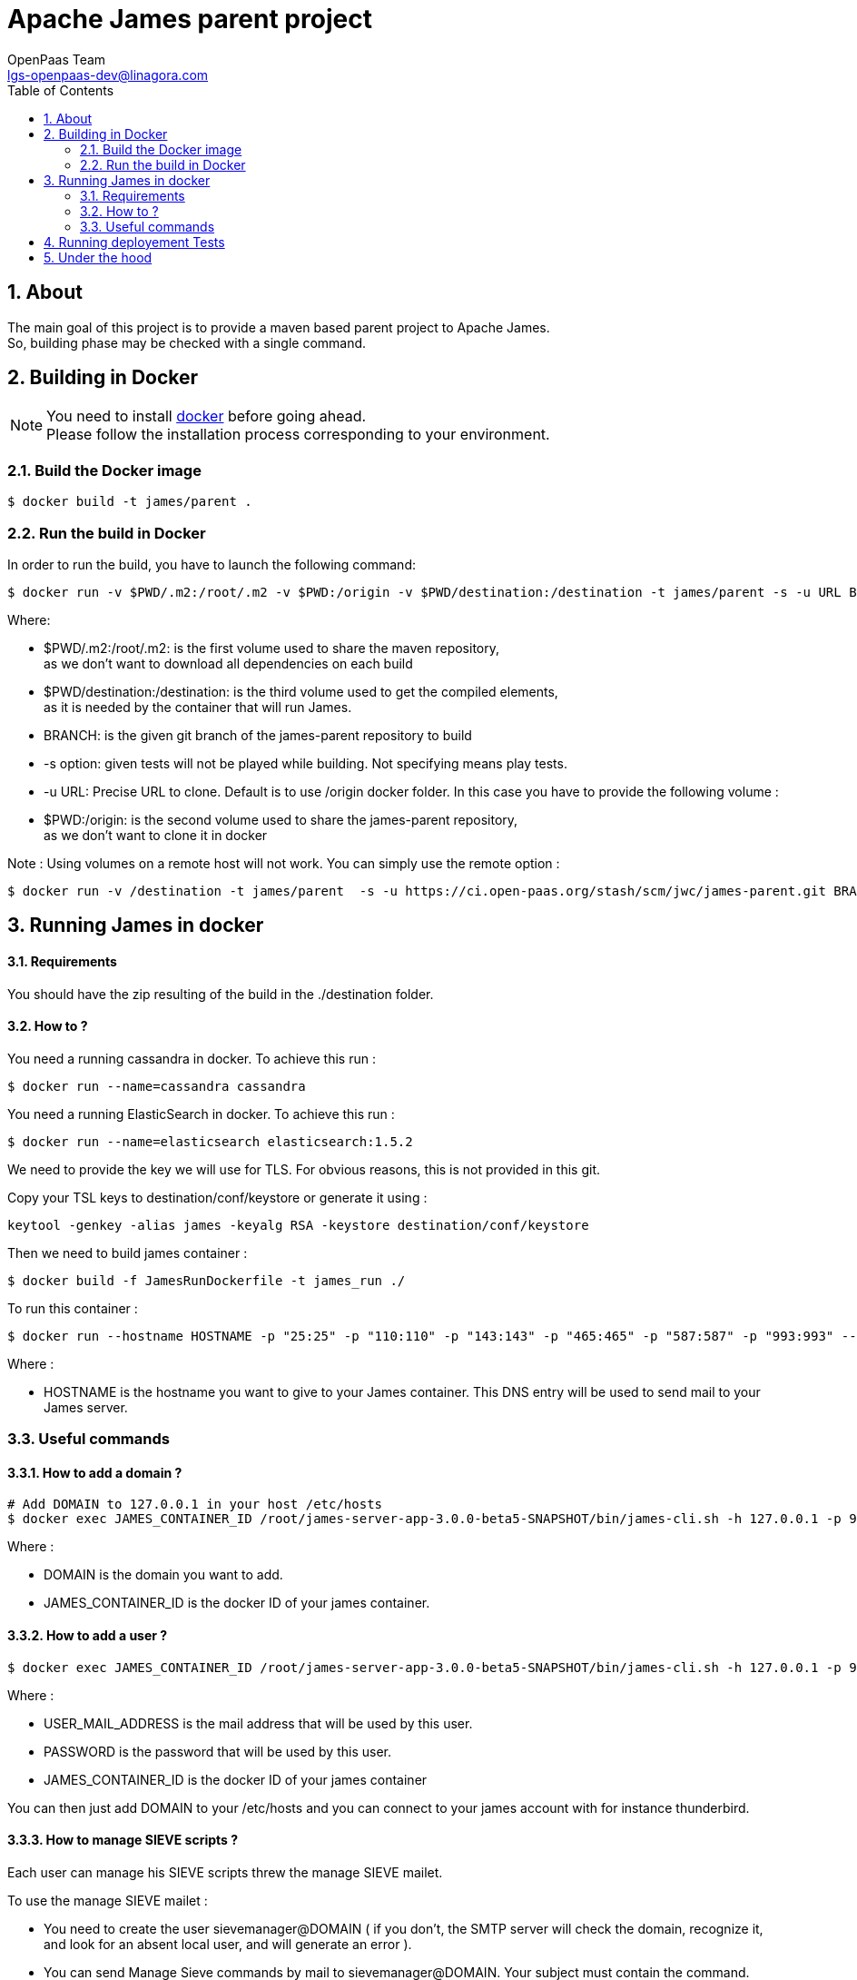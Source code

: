 = Apache James parent project
OpenPaas Team <lgs-openpaas-dev@linagora.com>;
:imagesdir: images
:numbered:
:sectlink:
:sectids:
:toc: left
:toclevels: 2
:icons: font

== About

The main goal of this project is to provide a maven based parent project to +Apache James+. +
So, building phase may be checked with a single command.


== Building in Docker

[NOTE]
====
You need to install https://docs.docker.com[+docker+] before going ahead. +
Please follow the installation process corresponding to your environment.
====

=== Build the Docker image

[source]
----
$ docker build -t james/parent .
----

=== Run the build in Docker

In order to run the build, you have to launch the following command:

[source]
----
$ docker run -v $PWD/.m2:/root/.m2 -v $PWD:/origin -v $PWD/destination:/destination -t james/parent -s -u URL BRANCH
----

Where:

- +$PWD/.m2:/root/.m2+: is the first volume used to share the +maven+ repository, +
as we don't want to download all dependencies on each build
- +$PWD/destination:/destination+: is the third volume used to get the compiled elements, +
as it is needed by the container that will run James.
- +BRANCH+: is the given +git+ branch of the +james-parent+ repository to build
- +-s option+: given tests will not be played while building. Not specifying means play tests.
- +-u URL+: Precise URL to clone. Default is to use /origin docker folder. In this case you have to provide the following volume :
   - +$PWD:/origin+: is the second volume used to share the +james-parent+ repository, +
as we don't want to clone it in docker

Note : Using volumes on a remote host will not work. You can simply use the remote option :

[source]
----
$ docker run -v /destination -t james/parent  -s -u https://ci.open-paas.org/stash/scm/jwc/james-parent.git BRANCH
----

== Running James in docker

==== Requirements

You should have the zip resulting of the build in the ./destination folder.

==== How to ?

You need a running cassandra in docker. To achieve this run :

[source]
----
$ docker run --name=cassandra cassandra
----

You need a running ElasticSearch in docker. To achieve this run :

[source]
----
$ docker run --name=elasticsearch elasticsearch:1.5.2
----

We need to provide the key we will use for TLS. For obvious reasons, this is not provided in this git.

Copy your TSL keys to destination/conf/keystore or generate it using :

[source]
----
keytool -genkey -alias james -keyalg RSA -keystore destination/conf/keystore
----

Then we need to build james container :

[source]
----
$ docker build -f JamesRunDockerfile -t james_run ./
----

To run this container :

[source]
----
$ docker run --hostname HOSTNAME -p "25:25" -p "110:110" -p "143:143" -p "465:465" -p "587:587" -p "993:993" --link cassandra:cassandra --link elasticsearch:elasticsearch -t james_run
----

Where :

- +HOSTNAME+ is the hostname you want to give to your James container. This DNS entry will be used to send mail to your James server.

=== Useful commands

==== How to add a domain ?

[source]
----
# Add DOMAIN to 127.0.0.1 in your host /etc/hosts
$ docker exec JAMES_CONTAINER_ID /root/james-server-app-3.0.0-beta5-SNAPSHOT/bin/james-cli.sh -h 127.0.0.1 -p 9999 adddomain DOMAIN
----

Where :

- +DOMAIN+ is the domain you want to add.
- +JAMES_CONTAINER_ID+ is the docker ID of your james container.

==== How to add a user ?

[source]
----
$ docker exec JAMES_CONTAINER_ID /root/james-server-app-3.0.0-beta5-SNAPSHOT/bin/james-cli.sh -h 127.0.0.1 -p 9999 adduser USER_MAIL_ADDRESS PASSWORD
----

Where :

- +USER_MAIL_ADDRESS+ is the mail address that will be used by this user.
- +PASSWORD+ is the password that will be used by this user.
- +JAMES_CONTAINER_ID+ is the docker ID of your james container

You can then just add DOMAIN to your /etc/hosts and you can connect to your james account with for instance thunderbird.

==== How to manage SIEVE scripts ?

Each user can manage his SIEVE scripts threw the manage SIEVE mailet.

To use the manage SIEVE mailet :

 - You need to create the user sievemanager@DOMAIN ( if you don't, the SMTP server will check the domain, recognize it, and look for an absent local user, and will generate an error ).
 - You can send Manage Sieve commands by mail to sievemanager@DOMAIN. Your subject must contain the command. Scripts needs to be added as attachments and need the ".sieve" extension.

To activate a script for a user, you need the following combinaison :

 - PUTSCRIPT scriptname
 - SETACTIVE scriptname

==== I want to retrieve users and password from my previous container

Some james data ( those non related to mailbox, eg : mail queue, domains, users, rrt, SIEVE scripts, mail repositories ) are not yet supported by our Cassandra implementation.

To keep these data when you run a new container, you can mount the following volume :

[source]
----
 -v /root/james-server-app-3.0.0-beta5-SNAPSHOT/var:WORKDIR/destination/var
----

Where :

- +WORKDIR+ is the absolute path to your james-parent workdir.

Beware : you will have concurrency issues if multiple containers are running on this single volume.

== Running deployement Tests

We wrote some MPT (James' Mail Protocols Tests subproject) deployement tests to validate a James 
deployement.

It uses the External-James module, that uses environment variables to locate a remote 
IMAP server and run integration tests against it.

For that, the target James Server needs to be configured with a domain +domain+ and a user +imapuser+ 
with password +password+. Read above documentation to see how you can do this.

You have to run MPT tests inside docker. As you need to use maven, the simplest option is to 
use james/parent image, and override the entry point ( as git and maven are already configured 
there ) :

----
$ docker run -t --entrypoint="/root/integration_tests.sh" -v $PWD/.m2:/root/.m2 james/parent REPO_URL BRANCH JAMES_IP JAMES_PORT
----

Where :

 - +REPO_URL+ : James parent repository URL
 - +BRANCH+ : Branch to use in order to build integration tests
 - +JAMES_IP+ : IP address or DNS entry for your James server
 - +JAMES_PORT+ : Port allocated to James' IMAP port.

== Under the hood

Other +Apache James+ projects are linked to this project by using +git+ submodules.

The following commands will give you a working state for the given +git+ branch:
[source]
----
$ git checkout BRANCH
$ git submodule init
$ git submodule update
----


